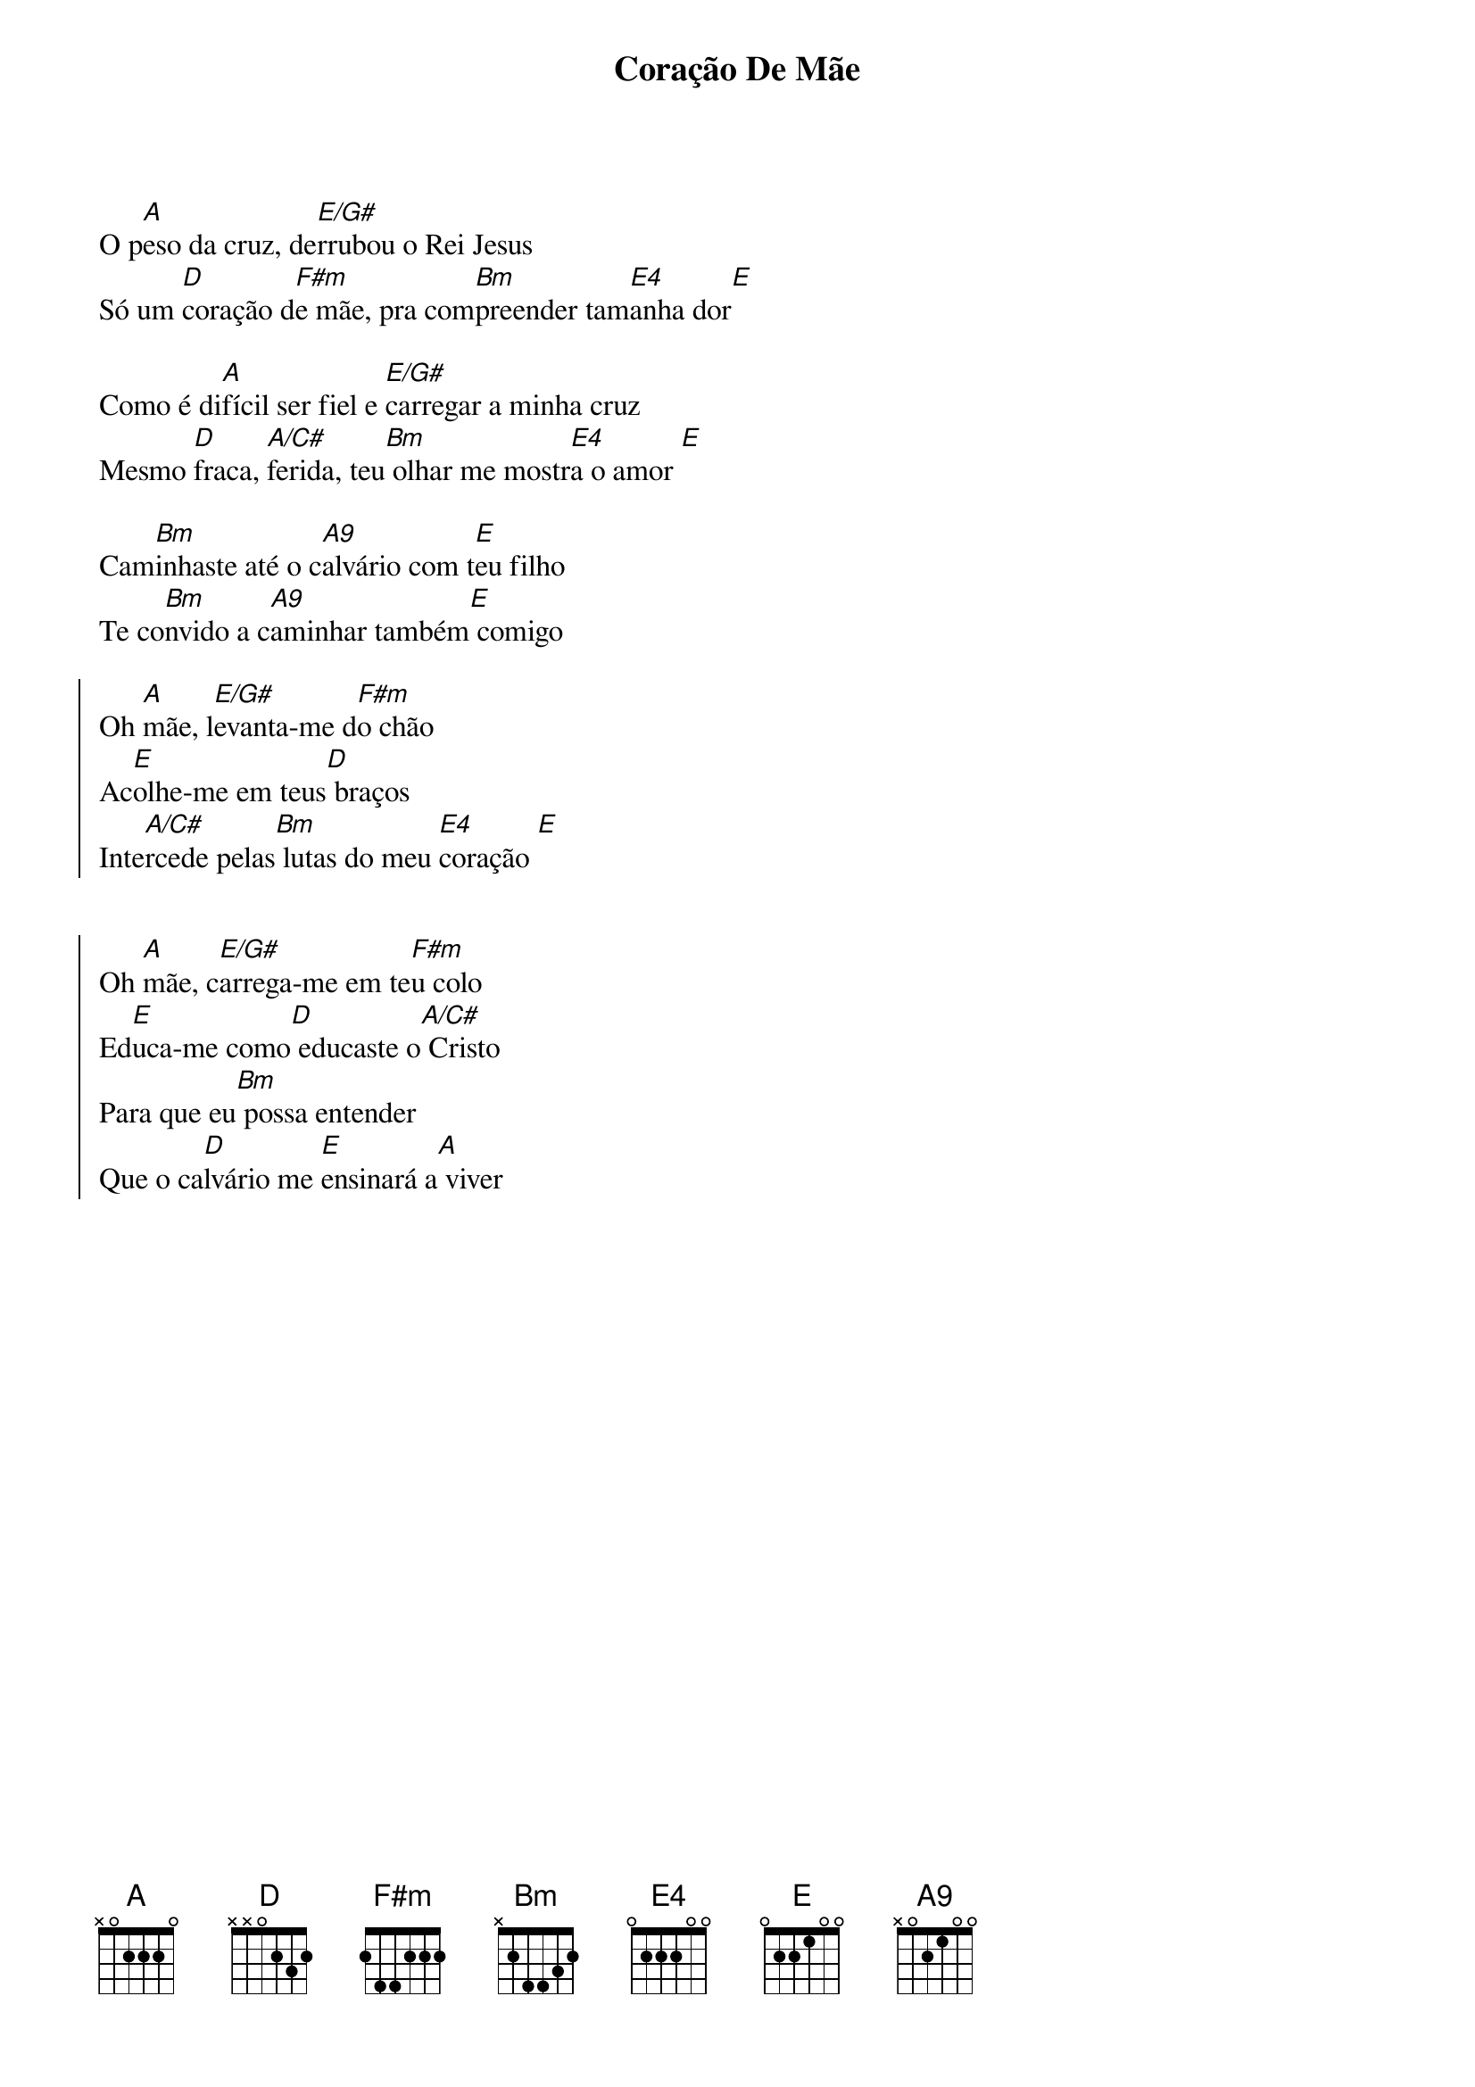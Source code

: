 {title: Coração De Mãe}
{artist: Mariani}
{key: A}
{tags: terço, maria}


O p[A]eso da cruz, de[E/G#]rrubou o Rei Jesus
Só um [D]coração d[F#m]e mãe, pra com[Bm]preender tam[E4]anha dor[E]

Como é di[A]fícil ser fiel e [E/G#]carregar a minha cruz
Mesmo [D]fraca, [A/C#]ferida, teu[Bm] olhar me mostr[E4]a o amor [E]

Cam[Bm]inhaste até o c[A9]alvário com t[E]eu filho
Te co[Bm]nvido a c[A9]aminhar também[E] comigo

{start_of_chorus}
Oh [A]mãe, l[E/G#]evanta-me d[F#m]o chão
Ac[E]olhe-me em teus[D] braços
Inte[A/C#]rcede pelas[Bm] lutas do meu [E4]coração [E]


Oh [A]mãe, c[E/G#]arrega-me em te[F#m]u colo
Ed[E]uca-me como[D] educaste o[A/C#] Cristo
Para que eu[Bm] possa entender
Que o ca[D]lvário me [E]ensinará a[A] viver
{end_of_chorus}

